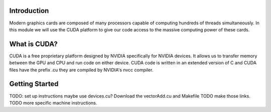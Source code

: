 Introduction
############

Modern graphics cards are composed of many processors capable of computing hundreds of threads simultaneously. In this module we will use the CUDA platform to give our code access to the massive computing power of these cards.

What is CUDA?
#############

CUDA is a free proprietary platform designed by NVIDIA specifically for NVIDIA devices. It allows us to transfer memory between the GPU and CPU and run code on either device. CUDA code is written in an extended version of C and CUDA files have the prefix .cu they are compiled by NVIDIA's nvcc compiler.

Getting Started
###############

TODO: set up instructions maybe use devices.cu?
Download the vectorAdd.cu and Makefile TODO make those links.
TODO more specific machine instructions.


